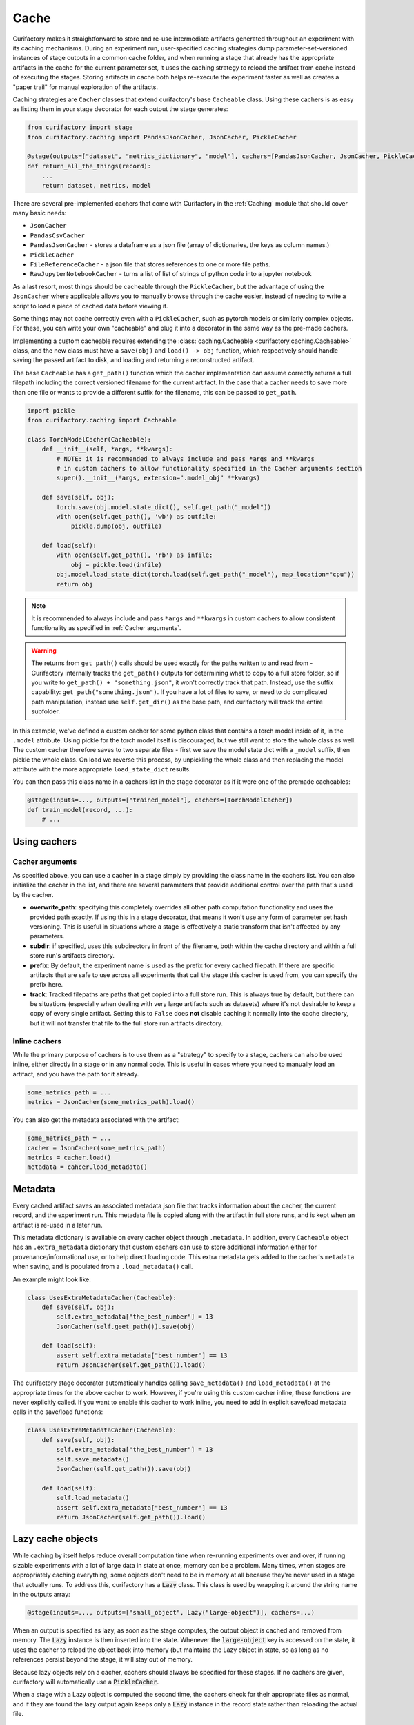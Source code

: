 Cache
=====

Curifactory makes it straightforward to store and re-use intermediate artifacts generated
throughout an experiment with its caching mechanisms. During an experiment run, user-specified
caching strategies dump parameter-set-versioned instances of stage outputs in a common cache folder,
and when running a stage that already has the appropriate artifacts in the cache for the current
parameter set, it uses the caching strategy to reload the artifact from cache instead of executing
the stages. Storing artifacts in cache both helps re-execute the experiment faster as well as
creates a "paper trail" for manual exploration of the artifacts.

Caching strategies are ``Cacher`` classes that extend curifactory's base ``Cacheable`` class. Using
these cachers is as easy as listing them in your stage decorator for each output the stage generates:

.. code-block:: python

    from curifactory import stage
    from curifactory.caching import PandasJsonCacher, JsonCacher, PickleCacher

    @stage(outputs=["dataset", "metrics_dictionary", "model"], cachers=[PandasJsonCacher, JsonCacher, PickleCacher])
    def return_all_the_things(record):
        ...
        return dataset, metrics, model


There are several pre-implemented cachers that come with Curifactory in the :ref:`Caching`
module that should cover many basic needs:

* ``JsonCacher``
* ``PandasCsvCacher``
* ``PandasJsonCacher`` - stores a dataframe as a json file (array of dictionaries, the keys as column names.)
* ``PickleCacher``
* ``FileReferenceCacher`` - a json file that stores references to one or more file paths.
* ``RawJupyterNotebookCacher`` - turns a list of list of strings of python code into a jupyter notebook

As a last resort, most things should be cacheable through
the ``PickleCacher``, but the advantage of using the ``JsonCacher`` where
applicable allows you to manually browse through
the cache easier, instead of needing to write a script to load a piece
of cached data before viewing it.

Some things may not cache correctly even with a ``PickleCacher``,
such as pytorch models or similarly complex objects. For these, you
can write your own "cacheable" and plug it into a decorator in the same
way as the pre-made cachers.

Implementing a custom cacheable requires extending the :class:`caching.Cacheable <curifactory.caching.Cacheable>`
class, and the new class must have a ``save(obj)`` and ``load() -> obj``
function, which respectively should handle saving the passed artifact to disk,
and loading and returning a reconstructed artifact.

The base ``Cacheable`` has a ``get_path()`` function which the cacher implementation can assume
correctly returns a full filepath including the correct versioned filename for the current artifact.
In the case that a cacher needs to save more than one file or wants to provide a different suffix for
the filename, this can be passed to ``get_path``.

.. code-block:: python

    import pickle
    from curifactory.caching import Cacheable

    class TorchModelCacher(Cacheable):
        def __init__(self, *args, **kwargs):
            # NOTE: it is recommended to always include and pass *args and **kwargs
            # in custom cachers to allow functionality specified in the Cacher arguments section
            super().__init__(*args, extension=".model_obj" **kwargs)

        def save(self, obj):
            torch.save(obj.model.state_dict(), self.get_path("_model"))
            with open(self.get_path(), 'wb') as outfile:
                pickle.dump(obj, outfile)

        def load(self):
            with open(self.get_path(), 'rb') as infile:
                obj = pickle.load(infile)
            obj.model.load_state_dict(torch.load(self.get_path("_model"), map_location="cpu"))
            return obj

.. note::

    It is recommended to always include and pass ``*args`` and ``**kwargs`` in custom cachers to allow
    consistent functionality as specified in :ref:`Cacher arguments`.

.. warning::

    The returns from ``get_path()`` calls should be used exactly for the paths written to and read from -
    Curifactory internally tracks the ``get_path()`` outputs for determining what to copy to a full
    store folder, so if you write to ``get_path() + "something.json"``, it won't correctly track that path.
    Instead, use the suffix capability: ``get_path("something.json")``. If you have a lot of files to save,
    or need to do complicated path manipulation, instead use ``self.get_dir()`` as the base path, and
    curifactory will track the entire subfolder.


In this example, we've defined a custom cacher for some python class that contains a torch model inside of it, in
the ``.model`` attribute.
Using pickle for the torch model itself is discouraged, but we still want to store the whole class as well.
The custom cacher therefore saves to two separate files - first we save the model state dict with a ``_model``
suffix, then pickle the whole class. On load we reverse this process, by unpickling the whole class and then
replacing the model attribute with the more appropriate ``load_state_dict`` results.

You can then pass this class name in a cachers list in the stage decorator as if it were one of the premade
cacheables:

.. code-block:: python

    @stage(inputs=..., outputs=["trained_model"], cachers=[TorchModelCacher])
    def train_model(record, ...):
        # ...


Using cachers
-------------


Cacher arguments
................

As specified above, you can use a cacher in a stage simply by providing the class name in the cachers list.
You can also initialize the cacher in the list, and there are several parameters that provide additional control
over the path that's used by the cacher.

* **overwrite_path**: specifying this completely overrides all other path computation functionality and uses
  the provided path exactly. If using this in a stage decorator, that means it won't use any form of parameter
  set hash versioning.   This is useful in situations where a stage is effectively a static transform that
  isn't affected by any parameters.
* **subdir**: if specified, uses this subdirectory in front of the filename, both within the cache directory
  and within a full store run's artifacts directory.
* **prefix**: By default, the experiment name is used as the prefix for every cached filepath. If there are specific
  artifacts that are safe to use across all experiments that call the stage this cacher is used from, you can specify
  the prefix here.
* **track**: Tracked filepaths are paths that get copied into a full store run. This is always true by default, but
  there can be situations (especially when dealing with very large artifacts such as datasets) where it's not desirable
  to keep a copy of every single artifact. Setting this to ``False`` does **not** disable caching it normally into
  the cache directory, but it will not transfer that file to the full store run artifacts directory.

Inline cachers
..............

While the primary purpose of cachers is to use them as a "strategy" to specify to a stage, cachers can also be
used inline, either directly in a stage or in any normal code. This is useful in cases where you need to manually
load an artifact, and you have the path for it already.

.. code-block:: python

    some_metrics_path = ...
    metrics = JsonCacher(some_metrics_path).load()

You can also get the metadata associated with the artifact:

.. code-block:: python

    some_metrics_path = ...
    cacher = JsonCacher(some_metrics_path)
    metrics = cacher.load()
    metadata = cahcer.load_metadata()


Metadata
--------

Every cached artifact saves an associated metadata json file that tracks information about the cacher,
the current record, and the experiment run. This metadata file is copied along with the artifact in
full store runs, and is kept when an artifact is re-used in a later run.

This metadata dictionary is available on every cacher object through ``.metadata``. In addition, every
``Cacheable`` object has an ``.extra_metadata`` dictionary that custom cachers can use to store additional
information either for provenance/informational use, or to help direct loading code. This extra metadata
gets added to the cacher's ``metadata`` when saving, and is populated from a ``.load_metadata()`` call.

An example might look like:

.. code-block:: python

    class UsesExtraMetadataCacher(Cacheable):
        def save(self, obj):
            self.extra_metadata["the_best_number"] = 13
            JsonCacher(self.geet_path()).save(obj)

        def load(self):
            assert self.extra_metadata["best_number"] == 13
            return JsonCacher(self.get_path()).load()

The curifactory stage decorator automatically handles calling ``save_metadata()`` and ``load_metadata()`` at
the appropriate times for the above cacher to work. However, if you're using this custom cacher inline, these
functions are never explicitly called. If you want to enable this cacher to work inline, you need to add in
explicit save/load metadata calls in the save/load functions:


.. code-block:: python

    class UsesExtraMetadataCacher(Cacheable):
        def save(self, obj):
            self.extra_metadata["the_best_number"] = 13
            self.save_metadata()
            JsonCacher(self.get_path()).save(obj)

        def load(self):
            self.load_metadata()
            assert self.extra_metadata["best_number"] == 13
            return JsonCacher(self.get_path()).load()



Lazy cache objects
------------------

While caching by itself helps reduce overall computation time when re-running
experiments over and over, if running sizable experiments with a lot of large data
in state at once, memory can be a problem. Many times, when stages are
appropriately caching everything, some objects don't need to be in
memory at all because they're never used in a stage that actually runs. To
address this, curifactory has a :code:`Lazy` class. This class is used by
wrapping it around the string name in the outputs array:

.. code-block:: python

    @stage(inputs=..., outputs=["small_object", Lazy("large-object")], cachers=...)

When an output is specified as lazy, as soon as the stage computes, the output
object is cached and removed from memory. The :code:`Lazy` instance is then inserted
into the state. Whenever the :code:`large-object` key is accessed on the state,
it uses the cacher to reload the object back into memory (but maintains the Lazy
object in state, so as long as no references persist beyond the stage, it will
stay out of memory.

Because lazy objects rely on a cacher, cachers should always be specified for
these stages. If no cachers are given, curifactory will automatically use a
:code:`PickleCacher`.

When a stage with a Lazy object is computed the second time, the cachers check
for their appropriate files as normal, and if they are found the lazy output
again keeps only a :code:`Lazy` instance in the record state rather than
reloading the actual file.


Lazy resolve
............

By default, every time a ``Lazy`` instance is passed into a stage wrapped function, it resolves to
the object itself, meaning it calls the load function on the associated cacher. If a ``Lazy`` instance
is specified with ``resolve=False``, then every time that artifact is used as input, the input that gets
passed is the actual ``Lazy`` instance itself.

The primary value in this is to be able to access the associated cacher from within a stage in order to
get its path (this is useful when doing external calls.)
